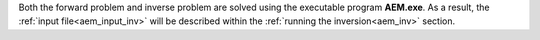 .. _aem_fwd:

Both the forward problem and inverse problem are solved using the executable program **AEM.exe**. As a result, the :ref:`input file<aem_input_inv>` will be described within the :ref:`running the inversion<aem_inv>` section.



